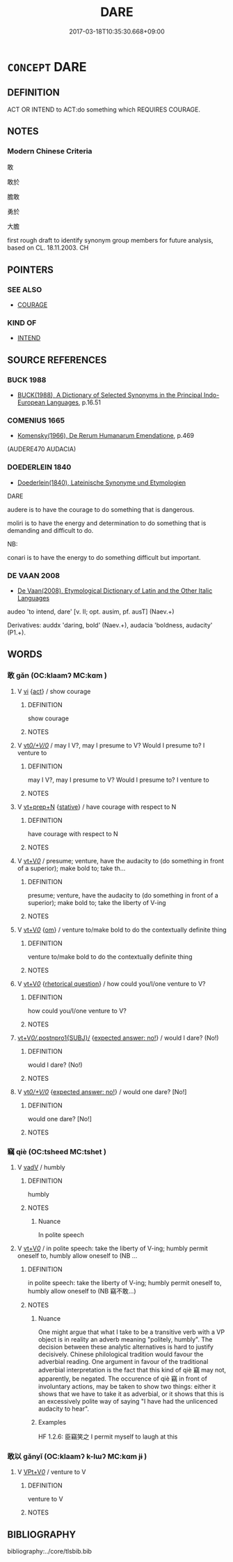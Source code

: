 # -*- mode: mandoku-tls-view -*-
#+TITLE: DARE
#+DATE: 2017-03-18T10:35:30.668+09:00        
#+STARTUP: content
* =CONCEPT= DARE
:PROPERTIES:
:CUSTOM_ID: uuid-24babc50-0437-41ce-8bea-61b0cd9cdae6
:SYNONYM+:  BE BRAVE ENOUGH
:SYNONYM+:  HAVE THE COURAGE
:SYNONYM+:  VENTURE
:SYNONYM+:  HAVE THE NERVE
:SYNONYM+:  HAVE THE TEMERITY
:SYNONYM+:  BE SO BOLD AS
:SYNONYM+:  HAVE THE AUDACITY
:SYNONYM+:  RISK
:SYNONYM+:  HAZARD
:SYNONYM+:  TAKE THE LIBERTY
:SYNONYM+:  STICK ONE'S NECK OUT
:SYNONYM+:  GO OUT ON A LIMB
:TR_ZH: 敢
:END:
** DEFINITION

ACT OR INTEND to ACT:do something which REQUIRES COURAGE.

** NOTES

*** Modern Chinese Criteria
敢

敢於

膽敢

勇於

大膽

first rough draft to identify synonym group members for future analysis, based on CL. 18.11.2003. CH

** POINTERS
*** SEE ALSO
 - [[tls:concept:COURAGE][COURAGE]]

*** KIND OF
 - [[tls:concept:INTEND][INTEND]]

** SOURCE REFERENCES
*** BUCK 1988
 - [[cite:BUCK-1988][BUCK(1988), A Dictionary of Selected Synonyms in the Principal Indo-European Languages]], p.16.51

*** COMENIUS 1665
 - [[cite:COMENIUS-1665][Komensky(1966), De Rerum Humanarum Emendatione]], p.469
 (AUDERE470 AUDACIA)
*** DOEDERLEIN 1840
 - [[cite:DOEDERLEIN-1840][Doederlein(1840), Lateinische Synonyme und Etymologien]]

DARE

audere is to have the courage to do something that is dangerous.

moliri is to have the energy and determination to do something that is demanding and difficult to do.



NB:

conari is to have the energy to do something difficult but important.

*** DE VAAN 2008
 - [[cite:DE-VAAN-2008][De Vaan(2008), Etymological Dictionary of Latin and the Other Italic Languages]]

audeo 'to intend, dare' [v. II; opt. ausim, pf. ausT] (Naev.+)

Derivatives: auddx 'daring, bold' (Naev.+), audacia 'boldness, audacity' (P1.+).

** WORDS
   :PROPERTIES:
   :VISIBILITY: children
   :END:
*** 敢 gǎn (OC:klaamʔ MC:kɑm )
:PROPERTIES:
:CUSTOM_ID: uuid-042db6aa-d2e5-4dbc-9ea3-05514bc664cd
:Char+: 敢(66,8/12) 
:GY_IDS+: uuid-88746991-e994-4571-ba4d-df72ad0c3d63
:PY+: gǎn     
:OC+: klaamʔ     
:MC+: kɑm     
:END: 
**** V [[tls:syn-func::#uuid-c20780b3-41f9-491b-bb61-a269c1c4b48f][vi]] {[[tls:sem-feat::#uuid-f55cff2f-f0e3-4f08-a89c-5d08fcf3fe89][act]]} / show courage
:PROPERTIES:
:CUSTOM_ID: uuid-4af23694-b19d-4e2d-b691-37eb0c1a7669
:END:
****** DEFINITION

show courage

****** NOTES

**** V [[tls:syn-func::#uuid-65d93b56-a5a4-48f1-999e-bca54da80015][vt/0/+V/0/]] / may I V?, may I presume to V? Would I presume to? I venture to
:PROPERTIES:
:CUSTOM_ID: uuid-4eedf7ea-55a3-4d28-8b63-83d94c74e58a
:END:
****** DEFINITION

may I V?, may I presume to V? Would I presume to? I venture to

****** NOTES

**** V [[tls:syn-func::#uuid-739c24ae-d585-4fff-9ac2-2547b1050f16][vt+prep+N]] {[[tls:sem-feat::#uuid-2a66fc1c-6671-47d2-bd04-cfd6ccae64b8][stative]]} / have courage with respect to N
:PROPERTIES:
:CUSTOM_ID: uuid-001017a2-639d-42bc-8223-ba45b84788a1
:END:
****** DEFINITION

have courage with respect to N

****** NOTES

**** V [[tls:syn-func::#uuid-dd717b3f-0c98-4de8-bac6-2e4085805ef1][vt+V/0/]] / presume; venture, have the audacity to (do something in front of a superior); make bold to; take th...
:PROPERTIES:
:CUSTOM_ID: uuid-be8a68b3-f0ae-46c6-ab6c-32087d63d127
:WARRING-STATES-CURRENCY: 5
:END:
****** DEFINITION

presume; venture, have the audacity to (do something in front of a superior); make bold to; take the liberty of V-ing

****** NOTES

**** V [[tls:syn-func::#uuid-dd717b3f-0c98-4de8-bac6-2e4085805ef1][vt+V/0/]] {[[tls:sem-feat::#uuid-281b399c-2db6-465b-9f6e-32b55fe53ebd][om]]} / venture to/make bold to do the contextually definite thing
:PROPERTIES:
:CUSTOM_ID: uuid-df2317c7-92b2-4dba-93db-3d565a09a2c7
:WARRING-STATES-CURRENCY: 3
:END:
****** DEFINITION

venture to/make bold to do the contextually definite thing

****** NOTES

**** V [[tls:syn-func::#uuid-dd717b3f-0c98-4de8-bac6-2e4085805ef1][vt+V/0/]] {[[tls:sem-feat::#uuid-ff53e5da-89f7-4601-ae05-d2119e933dfa][rhetorical question]]} / how could you/I/one venture to V?
:PROPERTIES:
:CUSTOM_ID: uuid-71a31a9e-f33f-40ad-a91d-cdd7eb8acaa0
:WARRING-STATES-CURRENCY: 3
:END:
****** DEFINITION

how could you/I/one venture to V?

****** NOTES

****  [[tls:syn-func::#uuid-d1600b27-f477-4b57-8a0a-3a8bff3ae294][vt+V/0//.postnpro1{SUBJ}/]] {[[tls:sem-feat::#uuid-1b4d8619-5bcb-4d89-9978-cecb0d471828][expected answer: no!]]} / would I dare? (No!)
:PROPERTIES:
:CUSTOM_ID: uuid-58c65142-1bb9-48f0-9686-d6ab21ef03c6
:END:
****** DEFINITION

would I dare? (No!)

****** NOTES

**** V [[tls:syn-func::#uuid-65d93b56-a5a4-48f1-999e-bca54da80015][vt/0/+V/0/]] {[[tls:sem-feat::#uuid-1b4d8619-5bcb-4d89-9978-cecb0d471828][expected answer: no!]]} / would one dare? [No!]
:PROPERTIES:
:CUSTOM_ID: uuid-1399cc98-43ff-41b8-82a6-6653b1cfdd09
:END:
****** DEFINITION

would one dare? [No!]

****** NOTES

*** 竊 qiè (OC:tsheed MC:tshet )
:PROPERTIES:
:CUSTOM_ID: uuid-37cfe286-3862-4768-a0d3-3e652b6b5daa
:Char+: 竊(116,17/22) 
:GY_IDS+: uuid-35a3d12c-a3d3-4558-9a5b-48a4e62a29fe
:PY+: qiè     
:OC+: tsheed     
:MC+: tshet     
:END: 
**** V [[tls:syn-func::#uuid-2a0ded86-3b04-4488-bb7a-3efccfa35844][vadV]] / humbly
:PROPERTIES:
:CUSTOM_ID: uuid-1ba572a6-1988-4c34-a951-036cc898d9cc
:REGISTER: 1
:WARRING-STATES-CURRENCY: 5
:END:
****** DEFINITION

humbly

****** NOTES

******* Nuance
In polite speech

**** V [[tls:syn-func::#uuid-dd717b3f-0c98-4de8-bac6-2e4085805ef1][vt+V/0/]] / in polite speech: take the liberty of V-ing; humbly permit oneself to, humbly allow oneself to (NB ...
:PROPERTIES:
:CUSTOM_ID: uuid-0cb9a202-969a-4733-84f6-0e924fbbc7cd
:WARRING-STATES-CURRENCY: 4
:END:
****** DEFINITION

in polite speech: take the liberty of V-ing; humbly permit oneself to, humbly allow oneself to (NB 竊不敢...)

****** NOTES

******* Nuance
One might argue that what I take to be a transitive verb with a VP object is in reality an adverb meaning "politely, humbly". The decision between these analytic alternatives is hard to justify decisively. Chinese philological tradition would favour the adverbial reading. One argument in favour of the traditional adverbial interpretation is the fact that this kind of qiè 竊 may not, apparently, be negated. The occurence of qiè 竊 in front of involuntary actions, may be taken to show two things: either it shows that we have to take it as adverbial, or it shows that this is an excessively polite way of saying "I have had the unlicenced audacity to hear".

******* Examples
HF 1.2.6: 臣竊笑之 I permit myself to laugh at this

*** 敢以 gǎnyǐ (OC:klaamʔ k-lɯʔ MC:kɑm jɨ )
:PROPERTIES:
:CUSTOM_ID: uuid-2e2e1cbe-3a31-43ff-9a95-19970f6f16b6
:Char+: 敢(66,8/12) 以(9,3/5) 
:GY_IDS+: uuid-88746991-e994-4571-ba4d-df72ad0c3d63 uuid-4a877402-3023-41b9-8e4b-e2d63ebfa81c
:PY+: gǎn yǐ    
:OC+: klaamʔ k-lɯʔ    
:MC+: kɑm jɨ    
:END: 
**** V [[tls:syn-func::#uuid-7918d628-430e-4537-afca-f2b1b4144611][VPt+V/0/]] / venture to V
:PROPERTIES:
:CUSTOM_ID: uuid-0ab7c082-e0f4-4170-aa88-3e9204397f4f
:WARRING-STATES-CURRENCY: 4
:END:
****** DEFINITION

venture to V

****** NOTES

** BIBLIOGRAPHY
bibliography:../core/tlsbib.bib
